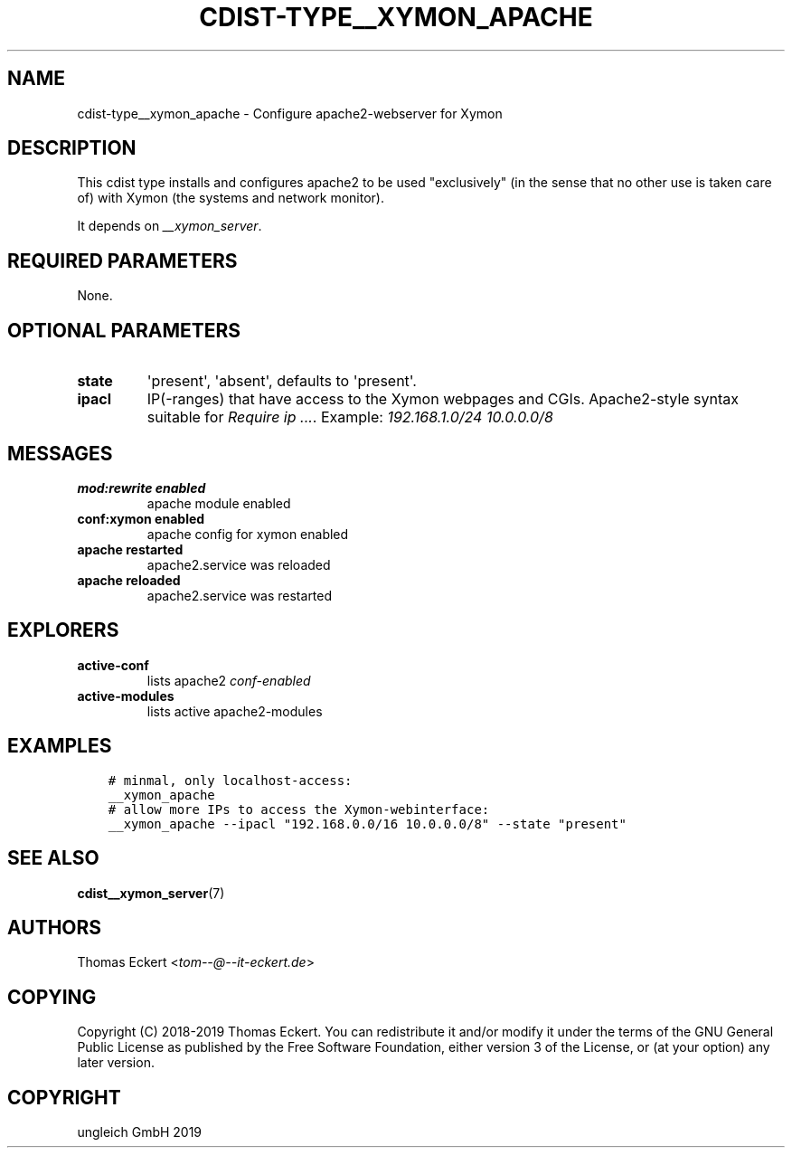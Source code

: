 .\" Man page generated from reStructuredText.
.
.TH "CDIST-TYPE__XYMON_APACHE" "7" "Nov 19, 2019" "6.0.4" "cdist"
.
.nr rst2man-indent-level 0
.
.de1 rstReportMargin
\\$1 \\n[an-margin]
level \\n[rst2man-indent-level]
level margin: \\n[rst2man-indent\\n[rst2man-indent-level]]
-
\\n[rst2man-indent0]
\\n[rst2man-indent1]
\\n[rst2man-indent2]
..
.de1 INDENT
.\" .rstReportMargin pre:
. RS \\$1
. nr rst2man-indent\\n[rst2man-indent-level] \\n[an-margin]
. nr rst2man-indent-level +1
.\" .rstReportMargin post:
..
.de UNINDENT
. RE
.\" indent \\n[an-margin]
.\" old: \\n[rst2man-indent\\n[rst2man-indent-level]]
.nr rst2man-indent-level -1
.\" new: \\n[rst2man-indent\\n[rst2man-indent-level]]
.in \\n[rst2man-indent\\n[rst2man-indent-level]]u
..
.SH NAME
.sp
cdist\-type__xymon_apache \- Configure apache2\-webserver for Xymon
.SH DESCRIPTION
.sp
This cdist type installs and configures apache2 to be used "exclusively" (in
the sense that no other use is taken care of) with Xymon (the systems and
network monitor).
.sp
It depends on \fI__xymon_server\fP\&.
.SH REQUIRED PARAMETERS
.sp
None.
.SH OPTIONAL PARAMETERS
.INDENT 0.0
.TP
.B state
\(aqpresent\(aq, \(aqabsent\(aq, defaults to \(aqpresent\(aq.
.TP
.B ipacl
IP(\-ranges) that have access to the Xymon webpages and CGIs. Apache2\-style
syntax suitable for \fIRequire ip ...\fP\&. Example: \fI192.168.1.0/24 10.0.0.0/8\fP
.UNINDENT
.SH MESSAGES
.INDENT 0.0
.TP
.B mod:rewrite enabled
apache module enabled
.TP
.B conf:xymon enabled
apache config for xymon enabled
.TP
.B apache restarted
apache2.service was reloaded
.TP
.B apache reloaded
apache2.service was restarted
.UNINDENT
.SH EXPLORERS
.INDENT 0.0
.TP
.B active\-conf
lists apache2 \fIconf\-enabled\fP
.TP
.B active\-modules
lists active apache2\-modules
.UNINDENT
.SH EXAMPLES
.INDENT 0.0
.INDENT 3.5
.sp
.nf
.ft C
# minmal, only localhost\-access:
__xymon_apache
# allow more IPs to access the Xymon\-webinterface:
__xymon_apache \-\-ipacl "192.168.0.0/16 10.0.0.0/8" \-\-state "present"
.ft P
.fi
.UNINDENT
.UNINDENT
.SH SEE ALSO
.sp
\fBcdist__xymon_server\fP(7)
.SH AUTHORS
.sp
Thomas Eckert <\fI\%tom\-\-@\-\-it\-eckert.de\fP>
.SH COPYING
.sp
Copyright (C) 2018\-2019 Thomas Eckert. You can redistribute it
and/or modify it under the terms of the GNU General Public License as
published by the Free Software Foundation, either version 3 of the
License, or (at your option) any later version.
.SH COPYRIGHT
ungleich GmbH 2019
.\" Generated by docutils manpage writer.
.
